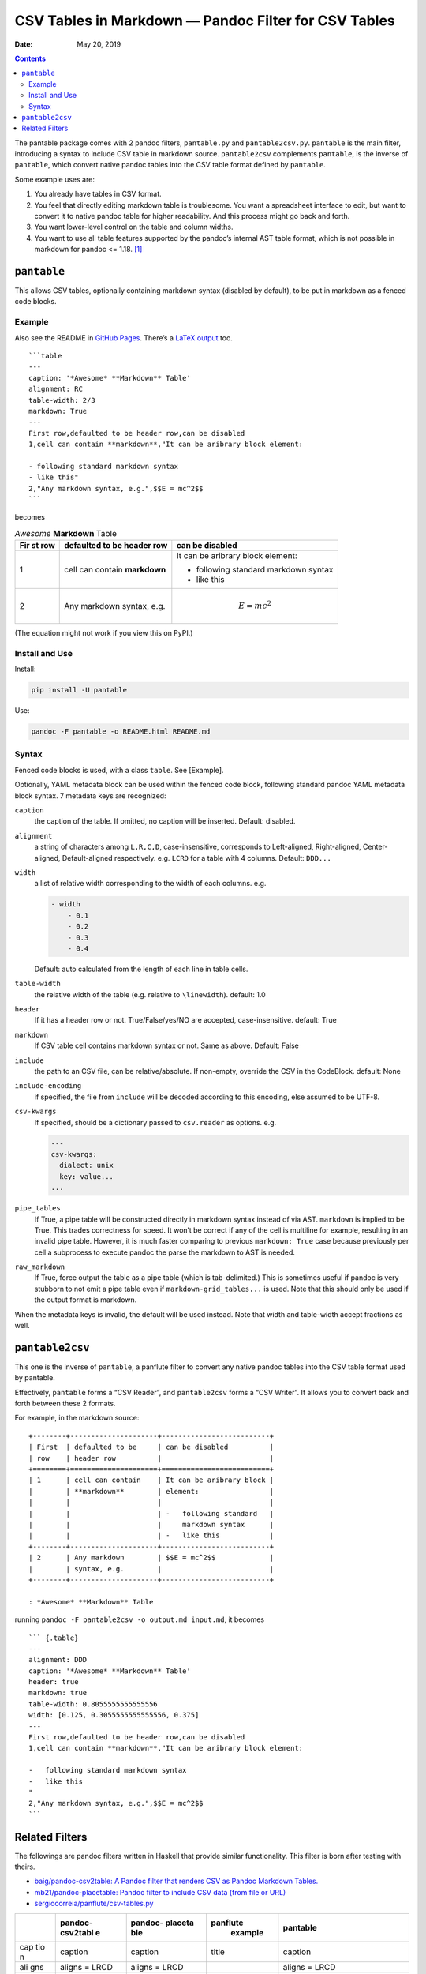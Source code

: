 .. This README is auto-generated from `docs/README.md`. Do not edit this file directly.

=====================================================
CSV Tables in Markdown — Pandoc Filter for CSV Tables
=====================================================

:Date:   May 20, 2019

.. contents::
   :depth: 3
..

|Build Status| |GitHub Releases| |PyPI version| |Development Status|
|Python version| |License| |Coveralls|

The pantable package comes with 2 pandoc filters, ``pantable.py`` and
``pantable2csv.py``. ``pantable`` is the main filter, introducing a
syntax to include CSV table in markdown source. ``pantable2csv``
complements ``pantable``, is the inverse of ``pantable``, which convert
native pandoc tables into the CSV table format defined by ``pantable``.

Some example uses are:

#. You already have tables in CSV format.

#. You feel that directly editing markdown table is troublesome. You
   want a spreadsheet interface to edit, but want to convert it to
   native pandoc table for higher readability. And this process might go
   back and forth.

#. You want lower-level control on the table and column widths.

#. You want to use all table features supported by the pandoc’s internal
   AST table format, which is not possible in markdown for pandoc <=
   1.18. [1]_

``pantable``
============

This allows CSV tables, optionally containing markdown syntax (disabled
by default), to be put in markdown as a fenced code blocks.

Example
-------

Also see the README in `GitHub
Pages <https://ickc.github.io/pantable/>`__. There’s a `LaTeX
output <https://ickc.github.io/pantable/README.pdf>`__ too.

::

   ```table
   ---
   caption: '*Awesome* **Markdown** Table'
   alignment: RC
   table-width: 2/3
   markdown: True
   ---
   First row,defaulted to be header row,can be disabled
   1,cell can contain **markdown**,"It can be aribrary block element:

   - following standard markdown syntax
   - like this"
   2,"Any markdown syntax, e.g.",$$E = mc^2$$
   ```

becomes

.. table:: *Awesome* **Markdown** Table

   +-----+-----------------+---------------------+
   | Fir | defaulted to be | can be disabled     |
   | st  | header row      |                     |
   | row |                 |                     |
   +=====+=================+=====================+
   | 1   | cell can        | It can be aribrary  |
   |     | contain         | block element:      |
   |     | **markdown**    |                     |
   |     |                 | -  following        |
   |     |                 |    standard         |
   |     |                 |    markdown syntax  |
   |     |                 | -  like this        |
   +-----+-----------------+---------------------+
   | 2   | Any markdown    | .. math:: E = mc^2  |
   |     | syntax, e.g.    |                     |
   +-----+-----------------+---------------------+

(The equation might not work if you view this on PyPI.)

Install and Use
---------------

Install:

.. code:: bash

   pip install -U pantable

Use:

.. code:: bash

   pandoc -F pantable -o README.html README.md

Syntax
------

Fenced code blocks is used, with a class ``table``. See [Example].

Optionally, YAML metadata block can be used within the fenced code
block, following standard pandoc YAML metadata block syntax. 7 metadata
keys are recognized:

``caption``
   the caption of the table. If omitted, no caption will be inserted.
   Default: disabled.

``alignment``
   a string of characters among ``L,R,C,D``, case-insensitive,
   corresponds to Left-aligned, Right-aligned, Center-aligned,
   Default-aligned respectively. e.g. \ ``LCRD`` for a table with 4
   columns. Default: ``DDD...``

``width``
   a list of relative width corresponding to the width of each columns.
   e.g.

   .. code:: yaml

      - width
          - 0.1
          - 0.2
          - 0.3
          - 0.4

   Default: auto calculated from the length of each line in table cells.

``table-width``
   the relative width of the table (e.g. relative to ``\linewidth``).
   default: 1.0

``header``
   If it has a header row or not. True/False/yes/NO are accepted,
   case-insensitive. default: True
``markdown``
   If CSV table cell contains markdown syntax or not. Same as above.
   Default: False
``include``
   the path to an CSV file, can be relative/absolute. If non-empty,
   override the CSV in the CodeBlock. default: None
``include-encoding``
   if specified, the file from ``include`` will be decoded according to
   this encoding, else assumed to be UTF-8.
``csv-kwargs``
   If specified, should be a dictionary passed to ``csv.reader`` as
   options. e.g.

   .. code:: yaml

      ---
      csv-kwargs:
        dialect: unix
        key: value...
      ...

``pipe_tables``
   If True, a pipe table will be constructed directly in markdown syntax
   instead of via AST. ``markdown`` is implied to be True. This trades
   correctness for speed. It won’t be correct if any of the cell is
   multiline for example, resulting in an invalid pipe table. However,
   it is much faster comparing to previous ``markdown: True`` case
   because previously per cell a subprocess to execute pandoc the parse
   the markdown to AST is needed.

``raw_markdown``
   If True, force output the table as a pipe table (which is
   tab-delimited.) This is sometimes useful if pandoc is very stubborn
   to not emit a pipe table even if ``markdown-grid_tables...`` is used.
   Note that this should only be used if the output format is markdown.

When the metadata keys is invalid, the default will be used instead.
Note that width and table-width accept fractions as well.

``pantable2csv``
================

This one is the inverse of ``pantable``, a panflute filter to convert
any native pandoc tables into the CSV table format used by pantable.

Effectively, ``pantable`` forms a “CSV Reader”, and ``pantable2csv``
forms a “CSV Writer”. It allows you to convert back and forth between
these 2 formats.

For example, in the markdown source:

::

   +--------+---------------------+--------------------------+
   | First  | defaulted to be     | can be disabled          |
   | row    | header row          |                          |
   +========+=====================+==========================+
   | 1      | cell can contain    | It can be aribrary block |
   |        | **markdown**        | element:                 |
   |        |                     |                          |
   |        |                     | -   following standard   |
   |        |                     |     markdown syntax      |
   |        |                     | -   like this            |
   +--------+---------------------+--------------------------+
   | 2      | Any markdown        | $$E = mc^2$$             |
   |        | syntax, e.g.        |                          |
   +--------+---------------------+--------------------------+

   : *Awesome* **Markdown** Table

running ``pandoc -F pantable2csv -o output.md input.md``, it becomes

::

   ``` {.table}
   ---
   alignment: DDD
   caption: '*Awesome* **Markdown** Table'
   header: true
   markdown: true
   table-width: 0.8055555555555556
   width: [0.125, 0.3055555555555556, 0.375]
   ---
   First row,defaulted to be header row,can be disabled
   1,cell can contain **markdown**,"It can be aribrary block element:

   -   following standard markdown syntax
   -   like this
   "
   2,"Any markdown syntax, e.g.",$$E = mc^2$$
   ```

Related Filters
===============

The followings are pandoc filters written in Haskell that provide
similar functionality. This filter is born after testing with theirs.

-  `baig/pandoc-csv2table: A Pandoc filter that renders CSV as Pandoc
   Markdown Tables. <https://github.com/baig/pandoc-csv2table>`__
-  `mb21/pandoc-placetable: Pandoc filter to include CSV data (from file
   or URL) <https://github.com/mb21/pandoc-placetable>`__
-  `sergiocorreia/panflute/csv-tables.py <https://github.com/sergiocorreia/panflute/blob/1ddcaba019b26f41f8c4f6f66a8c6540a9c5f31a/docs/source/csv-tables.py>`__

+-----+-----------------+---------+----------+-----------------------+
|     | pandoc-csv2tabl | pandoc- | panflute | pantable              |
|     | e               | placeta |  example |                       |
|     |                 | ble     |          |                       |
+=====+=================+=========+==========+=======================+
| cap | caption         | caption | title    | caption               |
| tio |                 |         |          |                       |
| n   |                 |         |          |                       |
+-----+-----------------+---------+----------+-----------------------+
| ali | aligns = LRCD   | aligns  |          | aligns = LRCD         |
| gns |                 | = LRCD  |          |                       |
+-----+-----------------+---------+----------+-----------------------+
| wid |                 | widths  |          | width: [0.5, 0.2, 0.3 |
| th  |                 | = "0.5  |          | ]                     |
|     |                 | 0.2 0.3 |          |                       |
|     |                 | "       |          |                       |
+-----+-----------------+---------+----------+-----------------------+
| tab |                 |         |          | table-width: 1.0      |
| le- |                 |         |          |                       |
| wid |                 |         |          |                       |
| th  |                 |         |          |                       |
+-----+-----------------+---------+----------+-----------------------+
| hea | header = yes |  | header  | has_head | header: True | False  |
| der | no              | = yes | | er: True | | yes | NO            |
|     |                 |  no     |  | False |                       |
+-----+-----------------+---------+----------+-----------------------+
| mar |                 | inlinem |          | markdown: True | Fals |
| kdo |                 | arkdown |          | e | yes | NO          |
| wn  |                 |         |          |                       |
+-----+-----------------+---------+----------+-----------------------+
| sou | source          | file    | source   | include               |
| rce |                 |         |          |                       |
+-----+-----------------+---------+----------+-----------------------+
| oth | type = simple | |         |          |                       |
| ers |  multiline | gr |         |          |                       |
|     | id | pipe       |         |          |                       |
+-----+-----------------+---------+----------+-----------------------+
|     |                 | delimit |          |                       |
|     |                 | er      |          |                       |
+-----+-----------------+---------+----------+-----------------------+
|     |                 | quotech |          |                       |
|     |                 | ar      |          |                       |
+-----+-----------------+---------+----------+-----------------------+
|     |                 | id (wra |          |                       |
|     |                 | pped by |          |                       |
|     |                 |  div)   |          |                       |
+-----+-----------------+---------+----------+-----------------------+
| Not |                 |         |          | width are auto-calcul |
| es  |                 |         |          | ated when width is no |
|     |                 |         |          | t specified           |
+-----+-----------------+---------+----------+-----------------------+

.. [1]
   In pandoc 1.19, grid-tables is improved to support all features
   available to the AST too.

.. |Build Status| image:: https://travis-ci.org/ickc/pantable.svg?branch=master
   :target: https://travis-ci.org/ickc/pantable
.. |GitHub Releases| image:: https://img.shields.io/github/tag/ickc/pantable.svg?label=github+release
   :target: https://github.com/ickc/pantable/releases
.. |PyPI version| image:: https://img.shields.io/pypi/v/pantable.svg
   :target: https://pypi.python.org/pypi/pantable/
.. |Development Status| image:: https://img.shields.io/pypi/status/pantable.svg
   :target: https://pypi.python.org/pypi/pantable/
.. |Python version| image:: https://img.shields.io/pypi/pyversions/pantable.svg
   :target: https://pypi.python.org/pypi/pantable/
.. |License| image:: https://img.shields.io/pypi/l/pantable.svg
.. |Coveralls| image:: https://img.shields.io/coveralls/ickc/pantable.svg
   :target: https://coveralls.io/github/ickc/pantable
